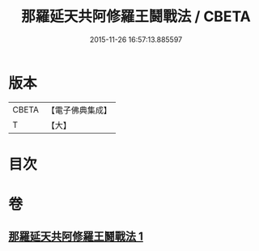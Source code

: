 #+TITLE: 那羅延天共阿修羅王鬪戰法 / CBETA
#+DATE: 2015-11-26 16:57:13.885597
* 版本
 |     CBETA|【電子佛典集成】|
 |         T|【大】     |

* 目次
* 卷
** [[file:KR6j0512_001.txt][那羅延天共阿修羅王鬪戰法 1]]
